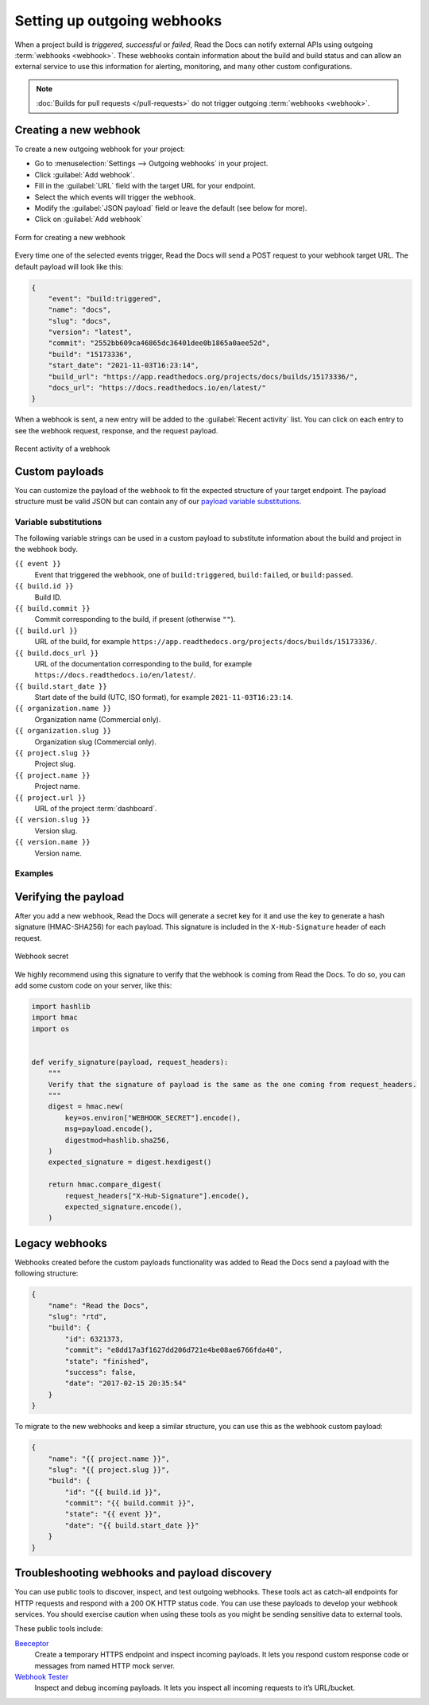 Setting up outgoing webhooks
============================

When a project build is *triggered*, *successful* or *failed*,
Read the Docs can notify external APIs using outgoing :term:`webhooks <webhook>`.
These webhooks contain information about the build and build status
and can allow an external service to use this information for alerting,
monitoring, and many other custom configurations.

.. seealso::

    :doc:`/guides/build/email-notifications`
        Setup basic email notifications for build failures.

    :doc:`/pull-requests`
        Configure automated feedback and documentation site previews for your pull requests.

.. note::

   :doc:`Builds for pull requests </pull-requests>` do not trigger outgoing :term:`webhooks <webhook>`.

Creating a new webhook
----------------------

To create a new outgoing webhook for your project:

* Go to :menuselection:`Settings --> Outgoing webhooks` in your project.
* Click :guilabel:`Add webhook`.
* Fill in the :guilabel:`URL` field with the target URL for your endpoint.
* Select the which events will trigger the webhook.
* Modify the :guilabel:`JSON payload` field or leave the default (see below for more).
* Click on :guilabel:`Add webhook`

.. figure:: /img/screenshots/community-project-webhook-create.png
    :align: center
    :alt: Form for creating a new webhook

    Form for creating a new webhook

Every time one of the selected events trigger,
Read the Docs will send a POST request to your webhook target URL.
The default payload will look like this:

.. code-block:: json

   {
       "event": "build:triggered",
       "name": "docs",
       "slug": "docs",
       "version": "latest",
       "commit": "2552bb609ca46865dc36401dee0b1865a0aee52d",
       "build": "15173336",
       "start_date": "2021-11-03T16:23:14",
       "build_url": "https://app.readthedocs.org/projects/docs/builds/15173336/",
       "docs_url": "https://docs.readthedocs.io/en/latest/"
   }

When a webhook is sent, a new entry will be added to the :guilabel:`Recent activity` list.
You can click on each entry to see the webhook request, response, and the request payload.

.. figure:: /img/screenshots/community-project-webhook-activity.png
   :align: center
   :alt: Recent activity of a webhook

   Recent activity of a webhook

Custom payloads
---------------

You can customize the payload of the webhook to fit the expected structure of your target endpoint.
The payload structure must be valid JSON but can contain any of our
`payload variable substitutions <Payload variable reference>`_.

Variable substitutions
~~~~~~~~~~~~~~~~~~~~~~

The following variable strings can be used in a custom payload to substitute information
about the build and project in the webhook body.

``{{ event }}``
  Event that triggered the webhook, one of ``build:triggered``, ``build:failed``, or ``build:passed``.

``{{ build.id }}``
  Build ID.

``{{ build.commit }}``
  Commit corresponding to the build, if present (otherwise ``""``).

``{{ build.url }}``
  URL of the build, for example ``https://app.readthedocs.org/projects/docs/builds/15173336/``.

``{{ build.docs_url }}``
  URL of the documentation corresponding to the build,
  for example ``https://docs.readthedocs.io/en/latest/``.

``{{ build.start_date }}``
  Start date of the build (UTC, ISO format), for example ``2021-11-03T16:23:14``.

``{{ organization.name }}``
  Organization name (Commercial only).

``{{ organization.slug }}``
  Organization slug (Commercial only).

``{{ project.slug }}``
  Project slug.

``{{ project.name }}``
  Project name.

``{{ project.url }}``
  URL of the project :term:`dashboard`.

``{{ version.slug }}``
  Version slug.

``{{ version.name }}``
  Version name.

Examples
~~~~~~~~

.. tabs::

   .. tab:: Slack

      .. code-block:: json

         {
           "attachments": [
             {
               "color": "#db3238",
               "blocks": [
                 {
                   "type": "section",
                   "text": {
                     "type": "mrkdwn",
                     "text": "*Read the Docs build failed*"
                   }
                 },
                 {
                   "type": "section",
                   "fields": [
                     {
                       "type": "mrkdwn",
                       "text": "*Project*: <{{ project.url }}|{{ project.name }}>"
                     },
                     {
                       "type": "mrkdwn",
                       "text": "*Version*: {{ version.name }} ({{ build.commit }})"
                     },
                     {
                       "type": "mrkdwn",
                       "text": "*Build*: <{{ build.url }}|{{ build.id }}>"
                     }
                   ]
                 }
               ]
             }
           ]
         }

      .. seealso::
         `Slack Incoming Webhooks documentation <https://api.slack.com/messaging/webhooks>`_

   .. tab:: Discord

      .. code-block:: json

         {
           "username": "Read the Docs",
           "content": "Read the Docs build failed",
           "embeds": [
             {
               "title": "Build logs",
               "url": "{{ build.url }}",
               "color": 15258703,
               "fields": [
                 {
                   "name": "*Project*",
                   "value": "{{ project.url }}",
                   "inline": true
                 },
                 {
                   "name": "*Version*",
                   "value": "{{ version.name }} ({{ build.commit }})",
                   "inline": true
                 },
                 {
                   "name": "*Build*",
                   "value": "{{ build.url }}"
                 }
               ]
             }
           ]
         }

      .. seealso::
         `Discord webhooks documentation <https://support.discord.com/hc/en-us/articles/228383668-Intro-to-Webhooks>`_

Verifying the payload
---------------------

After you add a new webhook, Read the Docs will generate a secret key for it
and use the key to generate a hash signature (HMAC-SHA256) for each payload.
This signature is included in the ``X-Hub-Signature`` header of each request.

.. figure:: /img/screenshots/community-project-webhook-secret.png
   :width: 80%
   :align: center
   :alt: Webhook secret

   Webhook secret

We highly recommend using this signature
to verify that the webhook is coming from Read the Docs.
To do so, you can add some custom code on your server,
like this:

.. code-block:: python

   import hashlib
   import hmac
   import os


   def verify_signature(payload, request_headers):
       """
       Verify that the signature of payload is the same as the one coming from request_headers.
       """
       digest = hmac.new(
           key=os.environ["WEBHOOK_SECRET"].encode(),
           msg=payload.encode(),
           digestmod=hashlib.sha256,
       )
       expected_signature = digest.hexdigest()

       return hmac.compare_digest(
           request_headers["X-Hub-Signature"].encode(),
           expected_signature.encode(),
       )

Legacy webhooks
---------------

Webhooks created before the custom payloads functionality was added to Read the Docs
send a payload with the following structure:

.. code-block:: json

   {
       "name": "Read the Docs",
       "slug": "rtd",
       "build": {
           "id": 6321373,
           "commit": "e8dd17a3f1627dd206d721e4be08ae6766fda40",
           "state": "finished",
           "success": false,
           "date": "2017-02-15 20:35:54"
       }
   }

To migrate to the new webhooks and keep a similar structure,
you can use this as the webhook custom payload:

.. code-block:: json

   {
       "name": "{{ project.name }}",
       "slug": "{{ project.slug }}",
       "build": {
           "id": "{{ build.id }}",
           "commit": "{{ build.commit }}",
           "state": "{{ event }}",
           "date": "{{ build.start_date }}"
       }
   }

Troubleshooting webhooks and payload discovery
----------------------------------------------

You can use public tools to discover, inspect, and test outgoing webhooks.
These tools act as catch-all endpoints for HTTP requests
and respond with a 200 OK HTTP status code. You can use these payloads
to develop your webhook services. You should exercise caution when using
these tools as you might be sending sensitive data to external tools.

These public tools include:

`Beeceptor <https://beeceptor.com/webhook-integration/>`__
    Create a temporary HTTPS endpoint and inspect incoming payloads. It lets you
    respond custom response code or messages from named HTTP mock server.

`Webhook Tester <https://webhook-test.com/>`__
    Inspect and debug incoming payloads. It lets you inspect all incoming
    requests to it’s URL/bucket.
